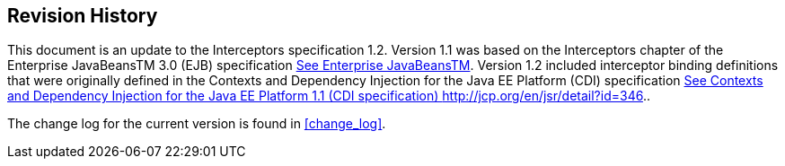 ////
*******************************************************************
* Copyright (c) 2019 Eclipse Foundation
*
* This specification document is made available under the terms
* of the Eclipse Foundation Specification License v1.0, which is
* available at https://www.eclipse.org/legal/efsl.php.
*******************************************************************
////

[[revision_history]]
== Revision History

This document is an update to the
Interceptors specification 1.2. Version 1.1 was based on the
Interceptors chapter of the Enterprise JavaBeansTM 3.0 (EJB)
specification link:intercept.html#a541[See Enterprise
JavaBeansTM, version 3.0. http://jcp.org/en/jsr/detail?id=220.]. Version
1.2 included interceptor binding definitions that were originally
defined in the Contexts and Dependency Injection for the Java EE
Platform (CDI) specification link:intercept.html#a543[See
Contexts and Dependency Injection for the Java EE Platform 1.1 (CDI
specification) http://jcp.org/en/jsr/detail?id=346.].

The change log for the current version is found in <<change_log>>.
